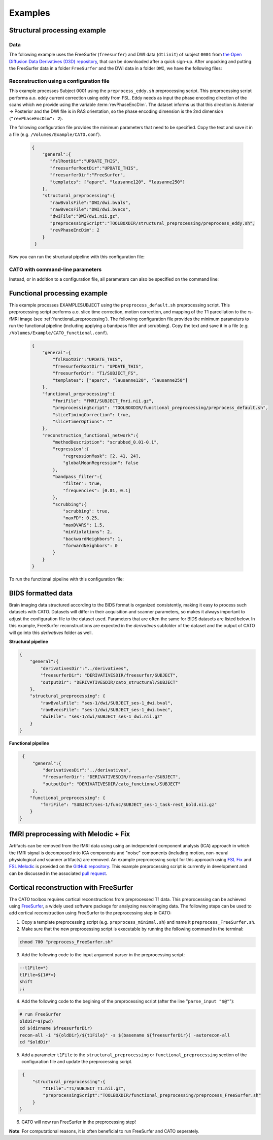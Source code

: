 .. role:: button
   :class: btn btn-outline-primary

Examples
=================
 
Structural processing example
--------------------------------------

Data
^^^^^^
The following example uses the FreeSurfer (``freesurfer``) and DWI data (``dtiinit``) of subject ``0001`` from `the Open Diffusion Data Derivatives (O3D) repository <https://brainlife.io/pub/5a0f0fad2c214c9ba8624376>`_, that can be downloaded after a quick sign-up. After unpacking and putting the FreeSurfer data in a folder ``FreeSurfer`` and the DWI data in a folder ``DWI``, we have the following files:

.. image:: ../images/structural_example/screenshot_files.png
    :scale: 20%

Reconstruction using a configuration file
^^^^^^^^^^^^^^^^^^^^^^^^^^^^^^^^^^^^^^^^^^^^^^^^^^^^^^^^
This example processes Subject 0001 using the ``preprocess_eddy.sh`` preprocessing script. This preprocessing script performs a.o. eddy current correction using eddy from FSL. Eddy needs as input the phase encoding direction of the scans which we provide using the variable :term:`revPhaseEncDim`. The dataset informs us that this direction is Anterior -> Posterior and the DWI file is in RAS orientation, so the phase encoding dimension is the 2nd dimension (``"revPhaseEncDim": 2``).

The following configuration file provides the minimum parameters that need to be specified. Copy the text and save it in a file (e.g. ``/Volumes/Example/CATO.conf``).

    .. code-block:: 

        {
            "general":{
               "fslRootDir":"UPDATE_THIS",
               "freesurferRootDir":"UPDATE_THIS",
               "freesurferDir":"FreeSurfer",
               "templates": ["aparc", "lausanne120", "lausanne250"]
            },
            "structural_preprocessing":{
               "rawBvalsFile":"DWI/dwi.bvals", 
               "rawBvecsFile":"DWI/dwi.bvecs", 
               "dwiFile":"DWI/dwi.nii.gz", 
               "preprocessingScript":"TOOLBOXDIR/structural_preprocessing/preprocess_eddy.sh",
               "revPhaseEncDim": 2
            }
         }

.. .. list-table:: Configuration parameters
..  :header-rows: 1

..  *   - Parameter
..      - Comments
..  *   - fslRootDir
..      - Update this parameter to your FSL installation directory.
..  *   - freesurferRootDir
..      - Update this parameter to your FreeSurfer installation directory.
..  *   - freesurferRootDir
..      - Update this parameter to the FreeSurfer installation directory.       
..  *   - templates
..      - In this example the Desikan Killiany parcellation and subparcellations are selected.
..  *   - rawBvalsFile
..      - Location of the bvals-file.
..  *   - rawBvecsFile
..      - Location of the bvecs-file.
..  *   - dwiFile
..      - Location of the DWI file
..  *   - preprocessingScript
..      - The example script for preprocessing using eddy form FSL is selected.
..  *   - revPhaseEncDim                
..      - The phase encoding direction. In this example the second direction (A --> P).                                 

Now you can run the structural pipeline with this configuration file:

.. content-tabs::

    .. tab-container:: tab1
        :title: Executable

        .. code-block::

            structural_pipeline -s /Volumes/Example/0001 \
                -m MCRDIR_UPDATE_THIS \
                --configurationFile=/Volumes/Example/CATO.conf

        where ``MCRDIR_UPDATE_THIS`` is the MCR installation directory (e.g. ``/Applications/MCR/v93``)

    .. tab-container:: tab2
        :title: MATLAB

        .. code-block::

            subjectDir = '/Volumes/Example/0001';
            configurationFile = '/Volumes/Example/CATO.conf';
            structural_pipeline(subjectDir, ...
                'configurationFile', configurationFile);

CATO with command-line parameters
^^^^^^^^^^^^^^^^^^^^^^^^^^^^^^^^^^

Instead, or in addition to a configuration file, all parameters can also be specified on the command line:

.. content-tabs::

    .. tab-container:: tab1
        :title: Executable

        .. code-block::

            structural_pipeline -s /Volumes/Example/0001 \
                -m MCRDIR_UPDATE_THIS \
                --general.fslRootDir='UPDATE_THIS' \
                --general.freesurferRootDir='UPDATE_THIS' \
                --general.templates='["aparc","lausanne120","lausanne250"]' \
                --structural_preprocessing.rawBvalsFile='DWI/dwi.bvals' \
                --structural_preprocessing.rawBvecsFile='DWI/dwi.bvecs' \
                --structural_preprocessing.dwiFile='DWI/dwi.nii.gz' \
                --general.freesurferDir='FreeSurfer' \
                --structural_preprocessing.preprocessingScript='TOOLBOXDIR/structural_preprocessing/preprocess_eddy.sh' \
                --structural_preprocessing.revPhaseEncDim='2' 

    .. tab-container:: tab2
        :title: MATLAB

        .. code-block::

            subjectDir = '/Volumes/Example/0001';
            structural_pipeline(subjectDir, ...
                'general.fslRootDir', 'UPDATE_THIS', ...
                'general.freesurferRootDir', 'UPDATE_THIS', ...
                'general.templates', {'aparc', 'lausanne120', 'lausanne250'}, ...
                'structural_preprocessing.rawBvalsFile', 'DWI/dwi.bvals', ...
                'structural_preprocessing.rawBvecsFile', 'DWI/dwi.bvecs', ...
                'structural_preprocessing.dwiFile', 'DWI/dwi.nii.gz', ...
                'general.freesurferDir', 'FreeSurfer', ...
                'structural_preprocessing.preprocessingScript', 'TOOLBOXDIR/structural_preprocessing/preprocess_eddy.sh', ...
                'structural_preprocessing.revPhaseEncDim', 2);

Functional processing example
--------------------------------------
This example processes EXAMPLESUBJECT using the ``preprocess_default.sh`` preprocessing script. This preprocessing script performs a.o. slice time correction, motion correction, and mapping of the T1 parcellation to the rs-fMRI image (see :ref:`functional_preprocessing`). The following configuration file provides the minimum parameters to run the functional pipeline (including applying a bandpass filter and scrubbing). Copy the text and save it in a file (e.g. ``/Volumes/Example/CATO_functional.conf``).

    .. code-block:: json

        {
            "general":{
                "fslRootDir":"UPDATE_THIS",
                "freesurferRootDir": "UPDATE_THIS",         
                "freesurferDir": "T1/SUBJECT_FS",
                "templates": ["aparc", "lausanne120", "lausanne250"]
            },
            "functional_preprocessing":{
                "fmriFile": "fMRI/SUBJECT_fmri.nii.gz",
                "preprocessingScript": "TOOLBOXDIR/functional_preprocessing/preprocess_default.sh",
                "sliceTimingCorrection": true,
                "sliceTimerOptions": ""                
            },
            "reconstruction_functional_network":{
                "methodDescription": "scrubbed_0.01-0.1",
                "regression":{
                    "regressionMask": [2, 41, 24],
                    "globalMeanRegression": false
                },
                "bandpass_filter":{
                    "filter": true,
                    "frequencies": [0.01, 0.1]
                },
                "scrubbing":{
                    "scrubbing": true,
                    "maxFD": 0.25, 
                    "maxDVARS": 1.5, 
                    "minViolations": 2,
                    "backwardNeighbors": 1,
                    "forwardNeighbors": 0
                }
            }
        }

To run the functional pipeline with this configuration file:

.. content-tabs::

    .. tab-container:: tab1
        :title: Executable

        .. code-block::

            functional_pipeline -s /Volumes/Example/0001 \
                -m MCRDIR_UPDATE_THIS \
                --configurationFile=/Volumes/Example/CATO_functional.conf

        where ``MCRDIR_UPDATE_THIS`` is the MCR installation directory (e.g. ``/Applications/MCR/v93``)

    .. tab-container:: tab2
        :title: MATLAB

        .. code-block::

            subjectDir = '/Volumes/Example/0001';
            configurationFile = '/Volumes/Example/CATO_functional.conf';
            functional_pipeline(subjectDir, ...
                'configurationFile', configurationFile);

BIDS formatted data
-----------------------------
Brain imaging data structured according to the BIDS format is organized consistently, making it easy to process such datasets with CATO. Datasets will differ in their acquisition and scanner parameters, so makes it always important to adjust the configuration file to the dataset used. Parameters that are often the same for BIDS datasets are listed below. In this example, FreeSurfer reconstructions are expected in the `derivatives` subfolder of the dataset and the output of CATO will go into this `derivatives` folder as well.

**Structural pipeline**

.. code-block:: json

    {    
        "general":{
            "derivativesDir":"../derivatives",
            "freesurferDir": "DERIVATIVESDIR/freesurfer/SUBJECT",
            "outputDir": "DERIVATIVESDIR/cato_structural/SUBJECT"
        },
        "structural_preprocessing": {
            "rawBvalsFile": "ses-1/dwi/SUBJECT_ses-1_dwi.bval",
            "rawBvecsFile": "ses-1/dwi/SUBJECT_ses-1_dwi.bvec",
            "dwiFile": "ses-1/dwi/SUBJECT_ses-1_dwi.nii.gz"
        }
    }

**Functional pipeline**

.. code-block:: json

    {
        "general":{
            "derivativesDir":"../derivatives",
            "freesurferDir": "DERIVATIVESDIR/freesurfer/SUBJECT",
            "outputDir": "DERIVATIVESDIR/cato_functional/SUBJECT"
        },
       "functional_preprocessing": {
           "fmriFile": "SUBJECT/ses-1/func/SUBJECT_ses-1_task-rest_bold.nii.gz"
       }
   }

fMRI preprocessing with Melodic + Fix
-----------------------------------------------------
Artifacts can be removed from the fMRI data using using an independent component analysis (ICA) approach in which the fMRI signal is decomposed into ICA components and "noise" components (including motion, non-neural physiological and scanner artifacts) are removed. An example preprocessing script for this approach using `FSL Fix <https://fsl.fmrib.ox.ac.uk/fsl/fslwiki/FIX>`_ and `FSL Melodic <https://fsl.fmrib.ox.ac.uk/fsl/fslwiki/MELODIC>`_ is provided on the `GitHub repository <https://github.com/dutchconnectomelab/CATO/blob/b308a583392b92765507241703562b2b7ddd0594/src/functional_preprocessing/preprocess_ICAFIX.sh>`_. This example preprocessing script is currently in development and can be discussed in the associated `pull request <https://github.com/dutchconnectomelab/CATO/pull/22>`_.

Cortical reconstruction with FreeSurfer
-----------------------------------------------------
The CATO toolbox requires cortical reconstructions from preprocessed T1 data. This preprocessing can be achieved using `FreeSurfer <https://freesurfer.net>`_, a widely used software package for analyzing neuroimaging data. The following steps can be used to add cortical reconstruction using FreeSurfer to the preprocessing step in CATO:


1. Copy a template preprocessing script (e.g. ``preprocess_minimal.sh``) and name it ``preprocess_FreeSurfer.sh``.
2. Make sure that the new preprocessing script is executable by running the following command in the terminal:

.. code-block:: bash

    chmod 700 "preprocess_FreeSurfer.sh"


3. Add the following code to the input argument parser in the preprocessing script:

.. code-block:: bash

    --t1File=*)
    t1File=${1#*=}
    shift       
    ;;        

4. Add the following code to the begining of the preprocessing script (after the line "``parse_input "$@"``"):

.. code-block:: bash

    # run FreeSurfer
    oldDir=$(pwd)
    cd $(dirname $freesurferDir)
    recon-all -i "${oldDir}/${t1File}" -s $(basename ${freesurferDir}) -autorecon-all
    cd "$oldDir"

5. Add a parameter ``t1File`` to the ``structural_preprocessing`` or ``functional_preprocessing`` section of the configuration file and update the preprocessing script.

.. code-block:: json

    {
        "structural_preprocessing":{
            "t1File":"T1/SUBJECT_T1.nii.gz",
            "preprocessingScript":"TOOLBOXDIR/functional_preprocessing/preprocess_FreeSurfer.sh"
        }
   }    

6. CATO will now run FreeSurfer in the preprocessing step!

**Note**: For computational reasons, it is often beneficial to run FreeSurfer and CATO seperately.